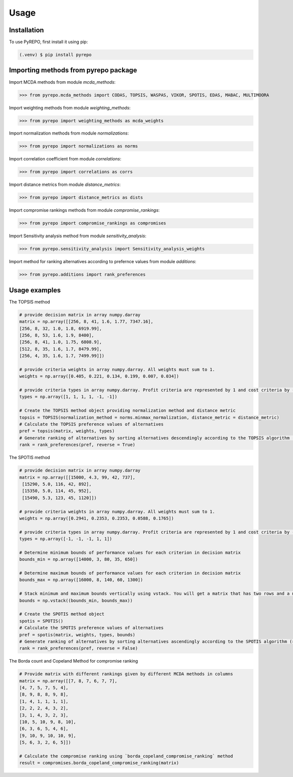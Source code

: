 Usage
=====

.. _installation:

Installation
------------

To use PyREPO, first install it using pip:

.. code-block:: console

   (.venv) $ pip install pyrepo

Importing methods from pyrepo package
-------------------------------------

Import MCDA methods from module `mcda_methods`:

>>> from pyrepo.mcda_methods import CODAS, TOPSIS, WASPAS, VIKOR, SPOTIS, EDAS, MABAC, MULTIMOORA

Import weighting methods from module `weighting_methods`:

>>> from pyrepo import weighting_methods as mcda_weights

Import normalization methods from module `normalizations`:

>>> from pyrepo import normalizations as norms

Import correlation coefficient from module `correlations`:

>>> from pyrepo import correlations as corrs

Import distance metrics from module `distance_metrics`:

>>> from pyrepo import distance_metrics as dists

Import compromise rankings methods from module `compromise_rankings`:

>>> from pyrepo import compromise_rankings as compromises

Import Sensitivity analysis method from module `sensitivity_analysis`:

>>> from pyrepo.sensitivity_analysis import Sensitivity_analysis_weights

Import method for ranking alternatives according to prefernce values from module `additions`:

>>> from pyrepo.additions import rank_preferences


Usage examples
----------------------

The TOPSIS method

.. code-block:: console

	# provide decision matrix in array numpy.darray
	matrix = np.array([[256, 8, 41, 1.6, 1.77, 7347.16],
	[256, 8, 32, 1.0, 1.8, 6919.99],
	[256, 8, 53, 1.6, 1.9, 8400],
	[256, 8, 41, 1.0, 1.75, 6808.9],
	[512, 8, 35, 1.6, 1.7, 8479.99],
	[256, 4, 35, 1.6, 1.7, 7499.99]])

	# provide criteria weights in array numpy.darray. All weights must sum to 1.
	weights = np.array([0.405, 0.221, 0.134, 0.199, 0.007, 0.034])
	
	# provide criteria types in array numpy.darray. Profit criteria are represented by 1 and cost criteria by -1.
	types = np.array([1, 1, 1, 1, -1, -1])

	# Create the TOPSIS method object providing normalization method and distance metric
	topsis = TOPSIS(normalization_method = norms.minmax_normalization, distance_metric = distance_metric)
	# Calculate the TOPSIS preference values of alternatives
	pref = topsis(matrix, weights, types)
	# Generate ranking of alternatives by sorting alternatives descendingly according to the TOPSIS algorithm (reverse = True means sorting in descending order) according to preference values
	rank = rank_preferences(pref, reverse = True)
	
	
The SPOTIS method

.. code-block:: console

	# provide decision matrix in array numpy.darray
	matrix = np.array([[15000, 4.3, 99, 42, 737],
	 [15290, 5.0, 116, 42, 892],
	 [15350, 5.0, 114, 45, 952],
	 [15490, 5.3, 123, 45, 1120]])

	# provide criteria weights in array numpy.darray. All weights must sum to 1.
	weights = np.array([0.2941, 0.2353, 0.2353, 0.0588, 0.1765])
	
	# provide criteria types in array numpy.darray. Profit criteria are represented by 1 and cost criteria by -1.
	types = np.array([-1, -1, -1, 1, 1])
	
	# Determine minimum bounds of performance values for each criterion in decision matrix
	bounds_min = np.array([14000, 3, 80, 35, 650])
	
	# Determine maximum bounds of performance values for each criterion in decision matrix
	bounds_max = np.array([16000, 8, 140, 60, 1300])
	
	# Stack minimum and maximum bounds vertically using vstack. You will get a matrix that has two rows and a number of columns equal to the number of criteria
	bounds = np.vstack((bounds_min, bounds_max))

	# Create the SPOTIS method object
	spotis = SPOTIS()
	# Calculate the SPOTIS preference values of alternatives
	pref = spotis(matrix, weights, types, bounds)
	# Generate ranking of alternatives by sorting alternatives ascendingly according to the SPOTIS algorithm (reverse = False means sorting in ascending order) according to preference values
	rank = rank_preferences(pref, reverse = False)
	

The Borda count and Copeland Method for compromise ranking

.. code-block:: console

	# Provide matrix with different rankings given by different MCDA methods in columns
	matrix = np.array([[7, 8, 7, 6, 7, 7],
	[4, 7, 5, 7, 5, 4],
	[8, 9, 8, 8, 9, 8],
	[1, 4, 1, 1, 1, 1],
	[2, 2, 2, 4, 3, 2],
	[3, 1, 4, 3, 2, 3],
	[10, 5, 10, 9, 8, 10],
	[6, 3, 6, 5, 4, 6],
	[9, 10, 9, 10, 10, 9],
	[5, 6, 3, 2, 6, 5]])
	
	# Calculate the compromise ranking using `borda_copeland_compromise_ranking` method
	result = compromises.borda_copeland_compromise_ranking(matrix)

